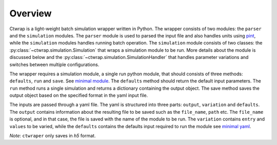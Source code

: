 ========
Overview
========

Ctwrap is a light-weight batch simulation wrapper written in Python. The wrapper consists of two modules:
the ``parser`` and the ``simulation`` modules. The ``parser`` module is used to parsed the input file and also
handles units using `pint <https://pint.readthedocs.io/en/stable/>`_,  while
the ``simulation`` modules handles running batch operation. The ``simulation`` module consists of two classes:
the :py:class:`~ctwrap.simulation.Simulation` that wraps a simulation module to be run.
More details about the module is discussed below and the
:py:class:`~ctwrap.simulation.SimulationHandler` that handles parameter variations and switches between
multiple configurations.

The wrapper requires a simulation module, a single run python module, that should consists of three
methods: ``defaults``, ``run`` and ``save``. See `minimal module <pages/minimal.py>`_.
The ``defaults`` method should return the default input parameters.
The ``run`` method runs a single simulation and returns a dictionary containing the output object.
The save method saves the output object based on the specified
format in the yaml input file.

The inputs are passed through a yaml file. The yaml is structured into three parts: ``output``,
``variation`` and ``defaults``. The ``output`` contains information about the resulting file to be
saved  such as the ``file_name``, ``path`` etc. The ``file_name`` is optional, and in that case,
the file is saved with the name of the module to be run. The ``variation`` contains ``entry``
and ``values`` to be varied, while the ``defaults`` contains the defaults input required to run
the module see `minimal yaml <pages/minimal.yaml>`_.


*Note*: ``ctwraper`` only saves in `h5` format.

